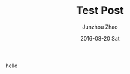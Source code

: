 #+TITLE:       Test Post
#+AUTHOR:      Junzhou Zhao
#+EMAIL:       junzhouzhao@gmail.com
#+DATE:        2016-08-20 Sat
#+URI:         /blog/%y/%m/%d/test-post
#+KEYWORDS:    keyword
#+TAGS:        tag
#+LANGUAGE:    en
#+OPTIONS:     H:3 num:nil toc:nil \n:nil ::t |:t ^:nil -:nil f:t *:t <:t
#+DESCRIPTION: desc

hello
